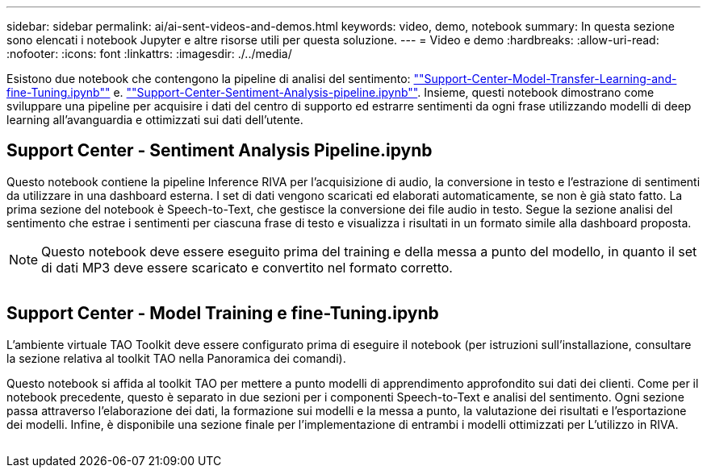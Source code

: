 ---
sidebar: sidebar 
permalink: ai/ai-sent-videos-and-demos.html 
keywords: video, demo, notebook 
summary: In questa sezione sono elencati i notebook Jupyter e altre risorse utili per questa soluzione. 
---
= Video e demo
:hardbreaks:
:allow-uri-read: 
:nofooter: 
:icons: font
:linkattrs: 
:imagesdir: ./../media/


[role="lead"]
Esistono due notebook che contengono la pipeline di analisi del sentimento: https://nbviewer.jupyter.org/github/NetAppDocs/netapp-solutions/blob/main/media/Support-Center-Model-Transfer-Learning-and-Fine-Tuning.ipynb[""Support-Center-Model-Transfer-Learning-and-fine-Tuning.ipynb""] e. link:https://nbviewer.jupyter.org/github/NetAppDocs/netapp-solutions/blob/main/media/Support-Center-Sentiment-Analysis-Pipeline.ipynb[""Support-Center-Sentiment-Analysis-pipeline.ipynb""]. Insieme, questi notebook dimostrano come sviluppare una pipeline per acquisire i dati del centro di supporto ed estrarre sentimenti da ogni frase utilizzando modelli di deep learning all'avanguardia e ottimizzati sui dati dell'utente.



== Support Center - Sentiment Analysis Pipeline.ipynb

Questo notebook contiene la pipeline Inference RIVA per l'acquisizione di audio, la conversione in testo e l'estrazione di sentimenti da utilizzare in una dashboard esterna. I set di dati vengono scaricati ed elaborati automaticamente, se non è già stato fatto. La prima sezione del notebook è Speech-to-Text, che gestisce la conversione dei file audio in testo. Segue la sezione analisi del sentimento che estrae i sentimenti per ciascuna frase di testo e visualizza i risultati in un formato simile alla dashboard proposta.


NOTE: Questo notebook deve essere eseguito prima del training e della messa a punto del modello, in quanto il set di dati MP3 deve essere scaricato e convertito nel formato corretto.

image:ai-sent-image12.png[""]



== Support Center - Model Training e fine-Tuning.ipynb

L'ambiente virtuale TAO Toolkit deve essere configurato prima di eseguire il notebook (per istruzioni sull'installazione, consultare la sezione relativa al toolkit TAO nella Panoramica dei comandi).

Questo notebook si affida al toolkit TAO per mettere a punto modelli di apprendimento approfondito sui dati dei clienti. Come per il notebook precedente, questo è separato in due sezioni per i componenti Speech-to-Text e analisi del sentimento. Ogni sezione passa attraverso l'elaborazione dei dati, la formazione sui modelli e la messa a punto, la valutazione dei risultati e l'esportazione dei modelli. Infine, è disponibile una sezione finale per l'implementazione di entrambi i modelli ottimizzati per L'utilizzo in RIVA.

image:ai-sent-image13.png[""]
